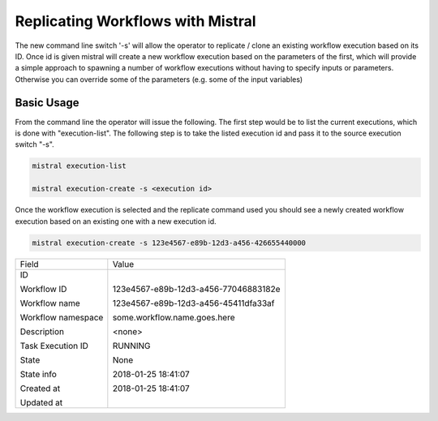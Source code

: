 Replicating Workflows with Mistral
==================================

The new command line switch '-s' will allow the operator to replicate / clone
an existing workflow execution based on its ID. Once id is given mistral will
create a new workflow execution based on the parameters of the first, which
will provide a simple approach to spawning a number of workflow executions
without having to specify inputs or parameters. Otherwise you can override
some of the parameters (e.g. some of the input variables)

Basic Usage
-----------

From the command line the operator will issue the following. The first step
would be to list the current executions, which is done with "execution-list".
The following step is to take the listed execution id and pass it to the source
execution switch "-s".

.. code-block:: shell

    mistral execution-list

    mistral execution-create -s <execution id>

Once the workflow execution is selected and the replicate command used you
should see a newly created workflow execution based on an existing one with
a new execution id.

.. code-block:: shell

    mistral execution-create -s 123e4567-e89b-12d3-a456-426655440000

+--------------------+---------------------------------------+
| Field              | Value                                 |
+--------------------+---------------------------------------+
| ID                 | 123e4567-e89b-12d3-a456-77046883182e  |
|                    |                                       |
| Workflow ID        | 123e4567-e89b-12d3-a456-45411dfa33af  |
|                    |                                       |
| Workflow name      | some.workflow.name.goes.here          |
|                    |                                       |
| Workflow namespace |                                       |
|                    |                                       |
| Description        |                                       |
|                    |                                       |
| Task Execution ID  | <none>                                |
|                    |                                       |
| State              | RUNNING                               |
|                    |                                       |
| State info         | None                                  |
|                    |                                       |
| Created at         | 2018-01-25 18:41:07                   |
|                    |                                       |
| Updated at         | 2018-01-25 18:41:07                   |
+--------------------+---------------------------------------+
